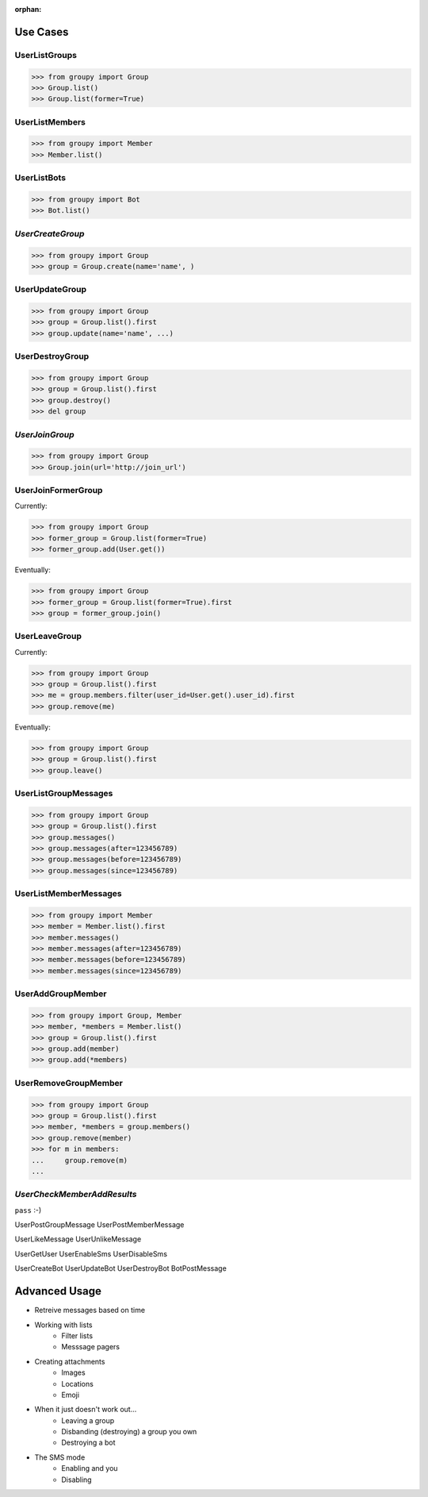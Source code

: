:orphan:

Use Cases
=========

UserListGroups
--------------

.. code-block:: python

	>>> from groupy import Group
	>>> Group.list()
	>>> Group.list(former=True)

UserListMembers
---------------

.. code-block:: python

	>>> from groupy import Member
	>>> Member.list()

UserListBots
------------

.. code-block:: python

	>>> from groupy import Bot
	>>> Bot.list()

*UserCreateGroup*
-----------------

.. code-block:: python

	>>> from groupy import Group
	>>> group = Group.create(name='name', )

UserUpdateGroup
---------------

.. code-block:: python

	>>> from groupy import Group
	>>> group = Group.list().first
	>>> group.update(name='name', ...)

UserDestroyGroup
----------------

.. code-block:: python

	>>> from groupy import Group
	>>> group = Group.list().first
	>>> group.destroy()
	>>> del group

*UserJoinGroup*
---------------

.. code-block:: python

	>>> from groupy import Group
	>>> Group.join(url='http://join_url')

UserJoinFormerGroup
-------------------

Currently: 

.. code-block:: python

	>>> from groupy import Group
	>>> former_group = Group.list(former=True)
	>>> former_group.add(User.get())

Eventually: 

.. code-block:: python

	>>> from groupy import Group
	>>> former_group = Group.list(former=True).first
	>>> group = former_group.join()

UserLeaveGroup
--------------

Currently: 

.. code-block:: python

	>>> from groupy import Group
	>>> group = Group.list().first
	>>> me = group.members.filter(user_id=User.get().user_id).first
	>>> group.remove(me)

Eventually: 

.. code-block:: python

	>>> from groupy import Group
	>>> group = Group.list().first
	>>> group.leave()

UserListGroupMessages
---------------------

.. code-block:: python

	>>> from groupy import Group
	>>> group = Group.list().first
	>>> group.messages()
	>>> group.messages(after=123456789)
	>>> group.messages(before=123456789)
	>>> group.messages(since=123456789)

UserListMemberMessages
----------------------

.. code-block:: python

	>>> from groupy import Member
	>>> member = Member.list().first
	>>> member.messages()
	>>> member.messages(after=123456789)
	>>> member.messages(before=123456789)
	>>> member.messages(since=123456789)

UserAddGroupMember
------------------

.. code-block:: python

	>>> from groupy import Group, Member
	>>> member, *members = Member.list()
	>>> group = Group.list().first
	>>> group.add(member)
	>>> group.add(*members)

UserRemoveGroupMember
---------------------

.. code-block:: python

	>>> from groupy import Group
	>>> group = Group.list().first
	>>> member, *members = group.members()
	>>> group.remove(member)
	>>> for m in members:
	...     group.remove(m)
	... 

*UserCheckMemberAddResults*
---------------------------

``pass`` :-)


UserPostGroupMessage
UserPostMemberMessage

UserLikeMessage
UserUnlikeMessage

UserGetUser
UserEnableSms
UserDisableSms

UserCreateBot
UserUpdateBot
UserDestroyBot
BotPostMessage


Advanced Usage
==============

- Retreive messages based on time
- Working with lists
	+ Filter lists
	+ Messsage pagers
- Creating attachments
	+ Images
	+ Locations
	+ Emoji
- When it just doesn't work out...
	+ Leaving a group
	+ Disbanding (destroying) a group you own
	+ Destroying a bot
- The SMS mode
	+ Enabling and you
	+ Disabling
